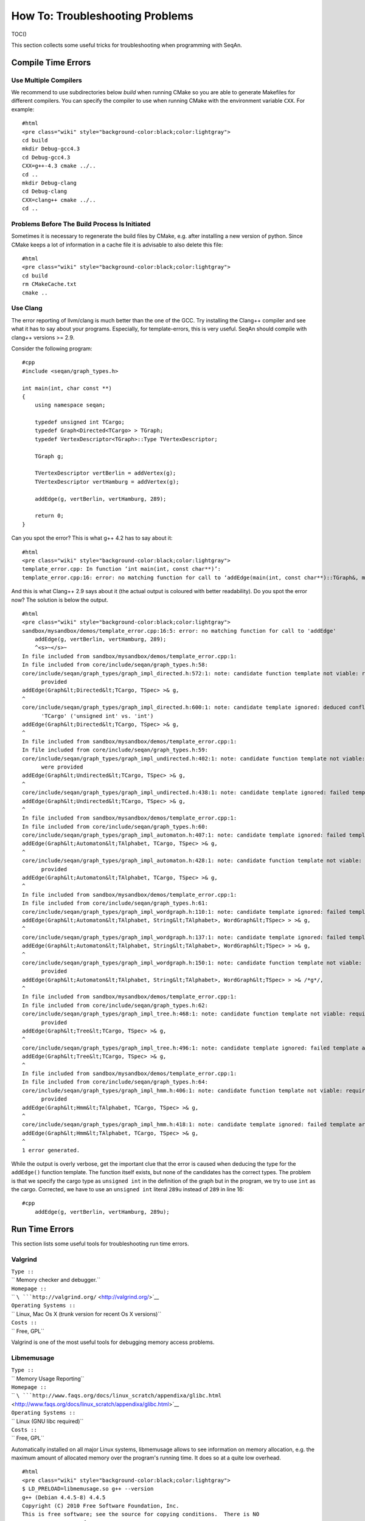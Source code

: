 How To: Troubleshooting Problems
--------------------------------

TOC()

This section collects some useful tricks for troubleshooting when
programming with SeqAn.

Compile Time Errors
~~~~~~~~~~~~~~~~~~~

Use Multiple Compilers
^^^^^^^^^^^^^^^^^^^^^^

We recommend to use subdirectories below *build* when running CMake so
you are able to generate Makefiles for different compilers. You can
specify the compiler to use when running CMake with the environment
variable ``CXX``. For example:

::

    #html
    <pre class="wiki" style="background-color:black;color:lightgray">
    cd build
    mkdir Debug-gcc4.3
    cd Debug-gcc4.3
    CXX=g++-4.3 cmake ../..
    cd ..
    mkdir Debug-clang
    cd Debug-clang
    CXX=clang++ cmake ../..
    cd ..

Problems Before The Build Process Is Initiated
^^^^^^^^^^^^^^^^^^^^^^^^^^^^^^^^^^^^^^^^^^^^^^

Sometimes it is necessary to regenerate the build files by CMake, e.g.
after installing a new version of python. Since CMake keeps a lot of
information in a cache file it is advisable to also delete this file:

::

    #html
    <pre class="wiki" style="background-color:black;color:lightgray">
    cd build
    rm CMakeCache.txt
    cmake ..

Use Clang
^^^^^^^^^

The error reporting of llvm/clang is much better than the one of the
GCC. Try installing the Clang++ compiler and see what it has to say
about your programs. Especially, for template-errors, this is very
useful. SeqAn should compile with clang++ versions >= 2.9.

Consider the following program:

::

    #cpp
    #include <seqan/graph_types.h>

    int main(int, char const **)
    {
        using namespace seqan;

        typedef unsigned int TCargo;
        typedef Graph<Directed<TCargo> > TGraph;
        typedef VertexDescriptor<TGraph>::Type TVertexDescriptor;

        TGraph g;

        TVertexDescriptor vertBerlin = addVertex(g);
        TVertexDescriptor vertHamburg = addVertex(g);

        addEdge(g, vertBerlin, vertHamburg, 289);

        return 0;
    }

Can you spot the error? This is what g++ 4.2 has to say about it:

::

    #html
    <pre class="wiki" style="background-color:black;color:lightgray">
    template_error.cpp: In function ‘int main(int, const char**)’:
    template_error.cpp:16: error: no matching function for call to ‘addEdge(main(int, const char**)::TGraph&, main::TVertexDescriptor&, main::TVertexDescriptor&, int)’

.. raw:: html

   </pre>

And this is what Clang++ 2.9 says about it (the actual output is
coloured with better readability). Do you spot the error now? The
solution is below the output.

::

    #html
    <pre class="wiki" style="background-color:black;color:lightgray">
    sandbox/mysandbox/demos/template_error.cpp:16:5: error: no matching function for call to 'addEdge'
        addEdge(g, vertBerlin, vertHamburg, 289);
        ^<s>~</s>~
    In file included from sandbox/mysandbox/demos/template_error.cpp:1:
    In file included from core/include/seqan/graph_types.h:58:
    core/include/seqan/graph_types/graph_impl_directed.h:572:1: note: candidate function template not viable: requires 3 arguments, but 4 were
          provided
    addEdge(Graph&lt;Directed&lt;TCargo, TSpec> >& g,
    ^
    core/include/seqan/graph_types/graph_impl_directed.h:600:1: note: candidate template ignored: deduced conflicting types for parameter
          'TCargo' ('unsigned int' vs. 'int')
    addEdge(Graph&lt;Directed&lt;TCargo, TSpec> >& g,
    ^
    In file included from sandbox/mysandbox/demos/template_error.cpp:1:
    In file included from core/include/seqan/graph_types.h:59:
    core/include/seqan/graph_types/graph_impl_undirected.h:402:1: note: candidate function template not viable: requires 3 arguments, but 4
          were provided
    addEdge(Graph&lt;Undirected&lt;TCargo, TSpec> >& g,
    ^
    core/include/seqan/graph_types/graph_impl_undirected.h:438:1: note: candidate template ignored: failed template argument deduction
    addEdge(Graph&lt;Undirected&lt;TCargo, TSpec> >& g,
    ^
    In file included from sandbox/mysandbox/demos/template_error.cpp:1:
    In file included from core/include/seqan/graph_types.h:60:
    core/include/seqan/graph_types/graph_impl_automaton.h:407:1: note: candidate template ignored: failed template argument deduction
    addEdge(Graph&lt;Automaton&lt;TAlphabet, TCargo, TSpec> >& g,
    ^
    core/include/seqan/graph_types/graph_impl_automaton.h:428:1: note: candidate function template not viable: requires 5 arguments, but 4 were
          provided
    addEdge(Graph&lt;Automaton&lt;TAlphabet, TCargo, TSpec> >& g,
    ^
    In file included from sandbox/mysandbox/demos/template_error.cpp:1:
    In file included from core/include/seqan/graph_types.h:61:
    core/include/seqan/graph_types/graph_impl_wordgraph.h:110:1: note: candidate template ignored: failed template argument deduction
    addEdge(Graph&lt;Automaton&lt;TAlphabet, String&lt;TAlphabet>, WordGraph&lt;TSpec> > >& g,
    ^
    core/include/seqan/graph_types/graph_impl_wordgraph.h:137:1: note: candidate template ignored: failed template argument deduction
    addEdge(Graph&lt;Automaton&lt;TAlphabet, String&lt;TAlphabet>, WordGraph&lt;TSpec> > >& g,
    ^
    core/include/seqan/graph_types/graph_impl_wordgraph.h:150:1: note: candidate function template not viable: requires 5 arguments, but 4 were
          provided
    addEdge(Graph&lt;Automaton&lt;TAlphabet, String&lt;TAlphabet>, WordGraph&lt;TSpec> > >& /*g*/,
    ^
    In file included from sandbox/mysandbox/demos/template_error.cpp:1:
    In file included from core/include/seqan/graph_types.h:62:
    core/include/seqan/graph_types/graph_impl_tree.h:468:1: note: candidate function template not viable: requires 3 arguments, but 4 were
          provided
    addEdge(Graph&lt;Tree&lt;TCargo, TSpec> >& g,
    ^
    core/include/seqan/graph_types/graph_impl_tree.h:496:1: note: candidate template ignored: failed template argument deduction
    addEdge(Graph&lt;Tree&lt;TCargo, TSpec> >& g,
    ^
    In file included from sandbox/mysandbox/demos/template_error.cpp:1:
    In file included from core/include/seqan/graph_types.h:64:
    core/include/seqan/graph_types/graph_impl_hmm.h:406:1: note: candidate function template not viable: requires 3 arguments, but 4 were
          provided
    addEdge(Graph&lt;Hmm&lt;TAlphabet, TCargo, TSpec> >& g,
    ^
    core/include/seqan/graph_types/graph_impl_hmm.h:418:1: note: candidate template ignored: failed template argument deduction
    addEdge(Graph&lt;Hmm&lt;TAlphabet, TCargo, TSpec> >& g,
    ^
    1 error generated.

.. raw:: html

   </pre>

While the output is overly verbose, get the important clue that the
error is caused when deducing the type for the ``addEdge()`` function
template. The function itself exists, but none of the candidates has the
correct types. The problem is that we specify the cargo type as
``unsigned int`` in the definition of the graph but in the program, we
try to use ``int`` as the cargo. Corrected, we have to use an
``unsigned int`` literal ``289u`` instead of ``289`` in line 16:

::

    #cpp
        addEdge(g, vertBerlin, vertHamburg, 289u);

Run Time Errors
~~~~~~~~~~~~~~~

This section lists some useful tools for troubleshooting run time
errors.

Valgrind
^^^^^^^^

| ``Type ::``
| `` Memory checker and debugger.``
| ``Homepage ::``
| `` ``\ ```http://valgrind.org/`` <http://valgrind.org/>`__
| ``Operating Systems ::``
| `` Linux, Mac Os X (trunk version for recent Os X versions)``
| ``Costs ::``
| `` Free, GPL``

Valgrind is one of the most useful tools for debugging memory access
problems.

Libmemusage
^^^^^^^^^^^

| ``Type ::``
| `` Memory Usage Reporting``
| ``Homepage ::``
| `` ``\ ```http://www.faqs.org/docs/linux_scratch/appendixa/glibc.html`` <http://www.faqs.org/docs/linux_scratch/appendixa/glibc.html>`__
| ``Operating Systems ::``
| `` Linux (GNU libc required)``
| ``Costs ::``
| `` Free, GPL``

Automatically installed on all major Linux systems, libmemusage allows
to see information on memory allocation, e.g. the maximum amount of
allocated memory over the program's running time. It does so at a quite
low overhead.

::

    #html
    <pre class="wiki" style="background-color:black;color:lightgray">
    $ LD_PRELOAD=libmemusage.so g++ --version
    g++ (Debian 4.4.5-8) 4.4.5
    Copyright (C) 2010 Free Software Foundation, Inc.
    This is free software; see the source for copying conditions.  There is NO
    warranty; not even for MERCHANTABILITY or FITNESS FOR A PARTICULAR PURPOSE.


    Memory usage summary: heap total: 22837, heap peak: 21038, stack peak: 5312
             total calls   total memory   failed calls
     malloc|         86          18909              0
    realloc|          4           3920              0  (nomove:1, dec:0, free:0)
     calloc|          1              8              0
       free|         46           1852
    Histogram for block sizes:
        0-15             24  26% ==================================================
       16-31              3   3% ======
       32-47             16  17% =================================
       48-63             19  20% =======================================
       64-79              4   4% ========
       80-95              3   3% ======
       96-111             3   3% ======
      112-127             3   3% ======
      160-175             2   2% ====
      176-191             1   1% ==
      192-207             1   1% ==
      208-223             1   1% ==
      272-287             1   1% ==
      432-447             1   1% ==
      560-575             1   1% ==
      768-783             1   1% ==
      944-959             1   1% ==
     1024-1039            1   1% ==
     1600-1615            1   1% ==
     2048-2063            1   1% ==
     4064-4079            3   3% ======

.. raw:: mediawiki

   {{TracNotice|{{PAGENAME}}}}
